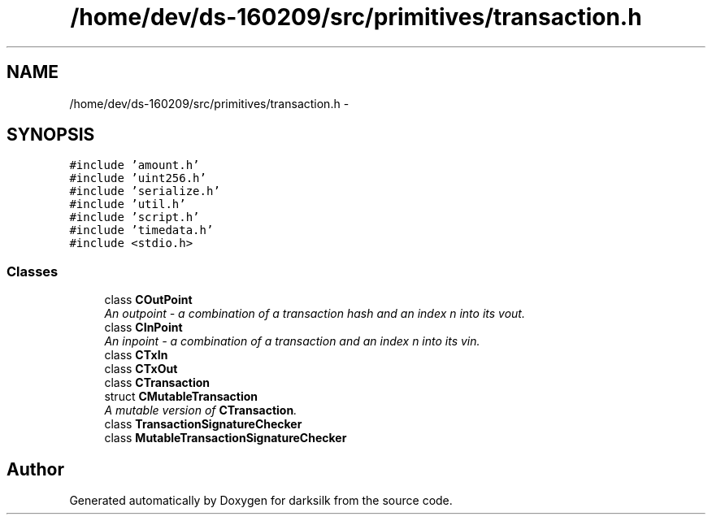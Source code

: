.TH "/home/dev/ds-160209/src/primitives/transaction.h" 3 "Wed Feb 10 2016" "Version 1.0.0.0" "darksilk" \" -*- nroff -*-
.ad l
.nh
.SH NAME
/home/dev/ds-160209/src/primitives/transaction.h \- 
.SH SYNOPSIS
.br
.PP
\fC#include 'amount\&.h'\fP
.br
\fC#include 'uint256\&.h'\fP
.br
\fC#include 'serialize\&.h'\fP
.br
\fC#include 'util\&.h'\fP
.br
\fC#include 'script\&.h'\fP
.br
\fC#include 'timedata\&.h'\fP
.br
\fC#include <stdio\&.h>\fP
.br

.SS "Classes"

.in +1c
.ti -1c
.RI "class \fBCOutPoint\fP"
.br
.RI "\fIAn outpoint - a combination of a transaction hash and an index n into its vout\&. \fP"
.ti -1c
.RI "class \fBCInPoint\fP"
.br
.RI "\fIAn inpoint - a combination of a transaction and an index n into its vin\&. \fP"
.ti -1c
.RI "class \fBCTxIn\fP"
.br
.ti -1c
.RI "class \fBCTxOut\fP"
.br
.ti -1c
.RI "class \fBCTransaction\fP"
.br
.ti -1c
.RI "struct \fBCMutableTransaction\fP"
.br
.RI "\fIA mutable version of \fBCTransaction\fP\&. \fP"
.ti -1c
.RI "class \fBTransactionSignatureChecker\fP"
.br
.ti -1c
.RI "class \fBMutableTransactionSignatureChecker\fP"
.br
.in -1c
.SH "Author"
.PP 
Generated automatically by Doxygen for darksilk from the source code\&.
